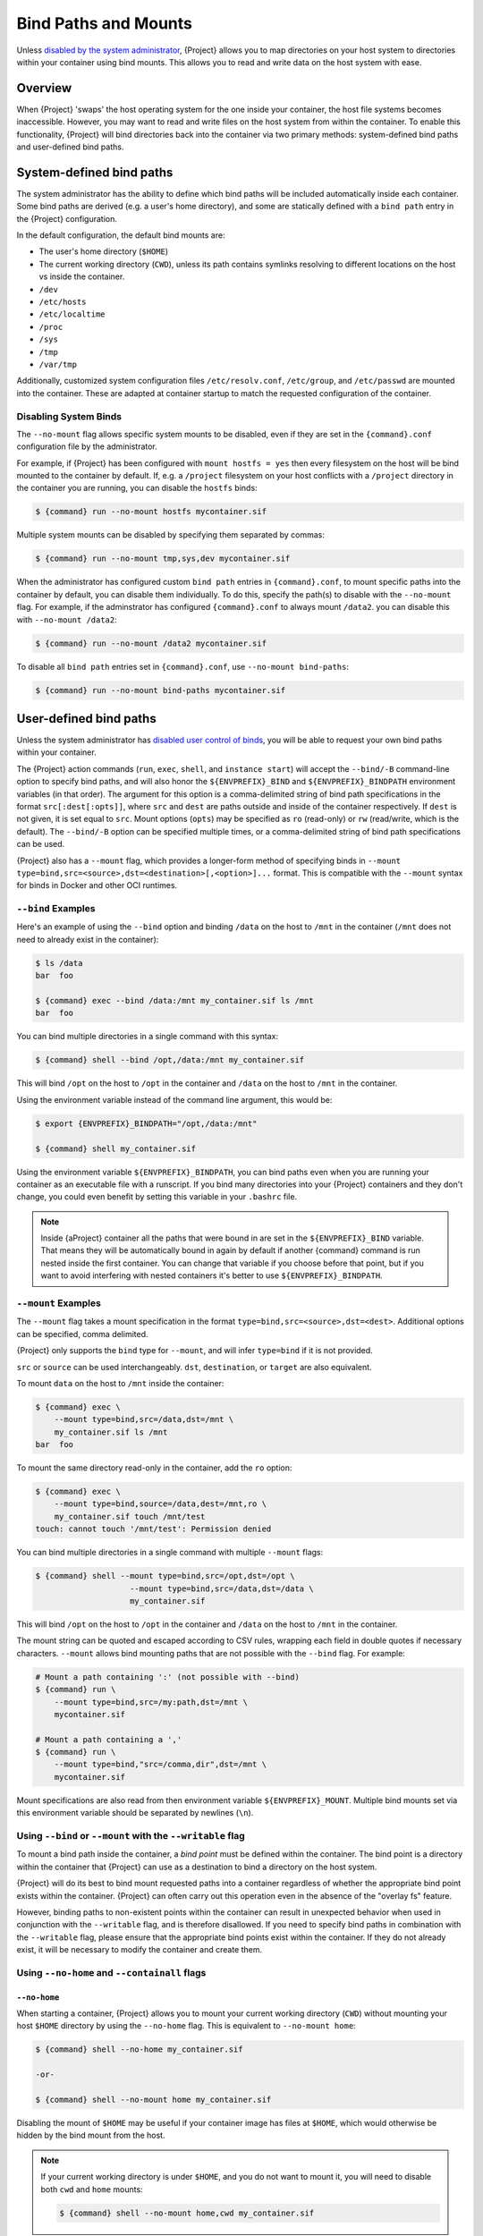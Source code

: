 .. _bind-paths-and-mounts:

#####################
Bind Paths and Mounts
#####################

.. _sec:bindpaths:

Unless `disabled by the system administrator
<{admindocs}/configfiles.html#bind-mount-management>`_,
{Project} allows you to map directories on your host system to
directories within your container using bind mounts. This allows you to
read and write data on the host system with ease.

********
Overview
********

When {Project} 'swaps' the host operating system for the one inside
your container, the host file systems becomes inaccessible. However, you
may want to read and write files on the host system from within the
container. To enable this functionality, {Project} will bind
directories back into the container via two primary methods:
system-defined bind paths and user-defined bind paths.

*************************
System-defined bind paths
*************************

The system administrator has the ability to define which bind paths will be
included automatically inside each container. Some bind paths are derived (e.g.
a user's home directory), and some are statically defined with a ``bind path``
entry in the {Project} configuration.

In the default configuration, the default bind mounts are:

- The user's home directory (``$HOME``)
- The current working directory (``CWD``), unless its path contains symlinks
  resolving to different locations on the host vs inside the container.
- ``/dev``
- ``/etc/hosts``
- ``/etc/localtime`` 
- ``/proc``
- ``/sys``
- ``/tmp``
- ``/var/tmp``

Additionally, customized system configuration files ``/etc/resolv.conf``,
``/etc/group``, and ``/etc/passwd`` are mounted into the container. These are
adapted at container startup to match the requested configuration of the
container.

Disabling System Binds
======================

The ``--no-mount`` flag allows specific system mounts to be disabled, even if
they are set in the ``{command}.conf`` configuration file by the
administrator.

For example, if {Project} has been configured with ``mount hostfs =
yes`` then every filesystem on the host will be bind mounted to the
container by default. If, e.g. a ``/project`` filesystem on your host
conflicts with a ``/project`` directory in the container you are
running, you can disable the ``hostfs`` binds:

.. code:: console

   $ {command} run --no-mount hostfs mycontainer.sif

Multiple system mounts can be disabled by specifying them separated by commas:

.. code:: console

   $ {command} run --no-mount tmp,sys,dev mycontainer.sif

When the administrator has configured custom ``bind path`` entries in
``{command}.conf``, to mount specific paths into the container by default, you
can disable them individually. To do this, specify the path(s) to disable with
the ``--no-mount`` flag. For example, if the adminstrator has configured
``{command}.conf`` to always mount ``/data2``. you can disable this with
``--no-mount /data2``:

.. code:: console

   $ {command} run --no-mount /data2 mycontainer.sif

To disable all ``bind path`` entries set in ``{command}.conf``, use
``--no-mount bind-paths``:

.. code:: console

   $ {command} run --no-mount bind-paths mycontainer.sif


.. _user-defined-bind-paths:

***********************
User-defined bind paths
***********************

Unless the system administrator has `disabled user control of binds
<{admindocs}/configfiles.html#bind-mount-management>`_,
you will be able to request your own bind paths within your container.

The {Project} action commands (``run``, ``exec``, ``shell``, and
``instance start``) will accept the ``--bind/-B`` command-line option to
specify bind paths, and will also honor the ``${ENVPREFIX}_BIND`` and
``${ENVPREFIX}_BINDPATH`` environment variables (in that order).
The argument for this
option is a comma-delimited string of bind path specifications in the
format ``src[:dest[:opts]]``, where ``src`` and ``dest`` are paths
outside and inside of the container respectively. If ``dest`` is not
given, it is set equal to ``src``. Mount options (``opts``) may be
specified as ``ro`` (read-only) or ``rw`` (read/write, which is the
default). The ``--bind/-B`` option can be specified multiple times, or a
comma-delimited string of bind path specifications can be used.

{Project} also has a ``--mount`` flag, which provides a
longer-form method of specifying binds in ``--mount
type=bind,src=<source>,dst=<destination>[,<option>]...`` format. This is
compatible with the ``--mount`` syntax for binds in Docker and other OCI
runtimes.

``--bind`` Examples
===================

Here's an example of using the ``--bind`` option and binding ``/data``
on the host to ``/mnt`` in the container (``/mnt`` does not need to
already exist in the container):

.. code::

   $ ls /data
   bar  foo

   $ {command} exec --bind /data:/mnt my_container.sif ls /mnt
   bar  foo

You can bind multiple directories in a single command with this syntax:

.. code::

   $ {command} shell --bind /opt,/data:/mnt my_container.sif

This will bind ``/opt`` on the host to ``/opt`` in the container and
``/data`` on the host to ``/mnt`` in the container.

Using the environment variable instead of the command line argument,
this would be:

.. code::

   $ export {ENVPREFIX}_BINDPATH="/opt,/data:/mnt"

   $ {command} shell my_container.sif

Using the environment variable ``${ENVPREFIX}_BINDPATH``, you can bind paths
even when you are running your container as an executable file with a
runscript. If you bind many directories into your {Project}
containers and they don't change, you could even benefit by setting this
variable in your ``.bashrc`` file.

.. note::

   Inside {aProject} container all the paths that were bound in are set
   in the ``${ENVPREFIX}_BIND`` variable.  That means they will be
   automatically bound in again by default if another {command} command is
   run nested inside the first container.  You can change that variable
   if you choose before that point, but if you want to avoid interfering
   with nested containers it's better to use ``${ENVPREFIX}_BINDPATH``.

``--mount`` Examples
====================

The ``--mount`` flag takes a mount specification in the format
``type=bind,src=<source>,dst=<dest>``. Additional options can be
specified, comma delimited.

{Project} only supports the ``bind`` type for ``--mount``, and will
infer ``type=bind`` if it is not provided.

``src`` or ``source`` can be used interchangeably. ``dst``,
``destination``, or ``target`` are also equivalent.

To mount ``data`` on the host to ``/mnt`` inside the container:

.. code::

   $ {command} exec \
       --mount type=bind,src=/data,dst=/mnt \
       my_container.sif ls /mnt
   bar  foo

To mount the same directory read-only in the container, add the ``ro``
option:

.. code::

   $ {command} exec \
       --mount type=bind,source=/data,dest=/mnt,ro \
       my_container.sif touch /mnt/test
   touch: cannot touch '/mnt/test': Permission denied

You can bind multiple directories in a single command with multiple
``--mount`` flags:

.. code::

   $ {command} shell --mount type=bind,src=/opt,dst=/opt \
                       --mount type=bind,src=/data,dst=/data \
                       my_container.sif

This will bind ``/opt`` on the host to ``/opt`` in the container and
``/data`` on the host to ``/mnt`` in the container.

The mount string can be quoted and escaped according to CSV rules,
wrapping each field in double quotes if necessary characters.
``--mount`` allows bind mounting paths that are not possible with the
``--bind`` flag. For example:

.. code::

   # Mount a path containing ':' (not possible with --bind)
   $ {command} run \
       --mount type=bind,src=/my:path,dst=/mnt \
       mycontainer.sif

   # Mount a path containing a ','
   $ {command} run \
       --mount type=bind,"src=/comma,dir",dst=/mnt \
       mycontainer.sif

Mount specifications are also read from then environment variable
``${ENVPREFIX}_MOUNT``. Multiple bind mounts set via this environment
variable should be separated by newlines (``\n``).

Using ``--bind`` or ``--mount`` with the ``--writable`` flag
============================================================

To mount a bind path inside the container, a *bind point* must be
defined within the container. The bind point is a directory within the
container that {Project} can use as a destination to bind a
directory on the host system.

{Project} will do its best to bind mount
requested paths into a container regardless of whether the appropriate
bind point exists within the container. {Project} can often carry
out this operation even in the absence of the "overlay fs" feature.

However, binding paths to non-existent points within the container can
result in unexpected behavior when used in conjunction with the
``--writable`` flag, and is therefore disallowed. If you need to specify
bind paths in combination with the ``--writable`` flag, please ensure
that the appropriate bind points exist within the container. If they do
not already exist, it will be necessary to modify the container and
create them.

Using ``--no-home`` and ``--containall`` flags
==============================================

``--no-home``
-------------

When starting a container, {Project} allows you to mount your current
working directory (``CWD``) without mounting your host ``$HOME`` directory by
using the ``--no-home`` flag. This is equivalent to ``--no-mount home``:

.. code::

   $ {command} shell --no-home my_container.sif

   -or-

   $ {command} shell --no-mount home my_container.sif

Disabling the mount of ``$HOME`` may be useful if your container image has files
at ``$HOME``, which would otherwise be hidden by the bind mount from the host.

.. note::

  If your current working directory is under ``$HOME``, and you do not want to
  mount it, you will need to disable both ``cwd`` and ``home`` mounts:

  .. code::

    $ {command} shell --no-mount home,cwd my_container.sif

``--contain`` / ``--containall``
--------------------------------

When using the ``--contain`` / ``--containall`` (or ``-c`` / ``-C`` for short)
flags, ``$HOME`` from the host is not mounted, and an in-memory temporary
directory is created at the ``$HOME`` point inside the container instead. An
in-memory temporary directory is also used for ``/tmp`` and ``/var/tmp`` inside
the container.

If the container image includes files within ``$HOME``, the mounted temporary
directory will hide them unless you also specify ``--no-home`` or ``--no-mount
home``:

.. code::

   $ {command} shell --containall my_container.sif
   Apptainer> ls -lah $HOME
   total 4K
   drwxr-xr-x    2 user group      60 Sep  1 11:45 .
   drwxr-xr-x    1 user group      60 Sep  1 11:44 ..

   $ {command} shell --containall --no-home my_container.sif
   Apptainer> ls -lah $HOME
   total 52K
   drwxr-xr-x    2 user group        60 Sep  1 11:45 .
   drwxr-xr-x    1 user group        60 Sep  1 11:44 ..
   drwxr-xr-x    1 user group     38672 Sep  1 11:44 mydata.csv
   drwxr-xr-x    1 user group     14235 Sep  1 11:44 myimage.jpg

***********
FUSE mounts
***********

Filesystem in Userspace (FUSE) is an interface to allow filesystems to
be mounted using code that runs in userspace, rather than in the Linux
Kernel. Unprivileged (non-root) users can mount filesystems that have
FUSE drivers. For example, the ``fuse-sshfs`` package allows you to
mount a remote computer's filesystem to your local host, over ssh:

.. code::

   $ mount.fuse sshfs#ythel:/home/dave other_host/

   # Now mounted to my local machine:
   $ ythel:/home/dave on /home/dave/other_host type fuse.sshfs (rw,nosuid,nodev,relatime,user_id=1000,group_id=1000)

{Project} has a ``--fusemount`` option, which allows
you to directly expose FUSE filesystems inside a container. The FUSE
command / driver that mounts a particular type of filesystem can be
located on the host, or in the container.

Requirements
============

The FUSE command invoked with the ``--fusemount`` option
*must* be based on libfuse3 3.3.0 or greater to work
correctly with {Project}. Older versions do not support the way in
which the {Project} runtime passes a pre-mounted file descriptor
into the container.

If you are using an older distribution that provides FUSE commands such
as ``sshfs`` based on FUSE 2 then you can install FUSE 3 versions of the
commands you need inside your container. EL7 distributions can install a
compatible version of FUSE 3 from the EPEL repository.

FUSE mount definitions
======================

A fusemount definition for {Project} consists of 3 parts:

.. code::

   --fusemount <type>:<fuse command> <container mountpoint>

-  **type** specifies how and where the FUSE mount will be run. The
   options are:

   -  ``host`` - use a FUSE command on the host, to mount a
      filesystem into the container, with the fuse process attached.

   -  ``container`` - use a FUSE command inside the container, to mount a
      filesystem into the container, with the fuse process attached.

   -  ``host-daemon`` - use a FUSE command on the host, to mount a
      filesystem into the container, with the fuse process detached.

   -  ``container-daemon`` - use a FUSE command inside the container, to
      mount a filesystem into the container, with the fuse process
      detached.

-  **fuse command** specifies the name of the executable that implements
   the FUSE mount, and any arguments. E.g. ``sshfs server:over-there/``
   for mounting a remote filesystem over SSH, where the remote source is
   ``over-there/`` in my home directory on the machine called
   ``server``.

-  **container mountpoint** is an *absolute path* at which the FUSE
   filesystem will be mounted in the container.

FUSE mount with a host executable
=================================

To use a FUSE ``sshfs`` mount in a container, where the ``fuse-sshfs``
package has been installed on my host, I run with the ``host`` mount
type:

.. code::

   $ {command} run --fusemount "host:sshfs server:/ /server" docker://ubuntu
   {Project}> cat /etc/hostname
   localhost.localdomain
   {Project}> cat /server/etc/hostname
   server

FUSE mount with a container executable
======================================

If the FUSE driver / command that you want to use for the mount has been
added to your container, you can use the ``container`` mount type:

.. code::

   $ {command} run --fusemount "container:sshfs server:/ /server" sshfs.sif
   {Project}> cat /etc/hostname
   localhost.localdomain
   {Project}> cat /server/etc/hostname
   server

************
Image Mounts
************

In {Project} you can mount a directory contained in an
image file into a container. This may be useful if you want to
distribute directories containing a large number of data files as a
single image file.

You can mount from image files in ext3 format, squashfs format, or SIF
format.

The ext3 image file format allows you to mount it into the container
read/write and make changes, while the other formats are read-only. Note
that you can only use a read/write image in a single container. You
cannot mount it to multiple container runs at the same time.

To mount a directory from an image file, use the ``-B/--bind`` option
and specify the bind in the format:

.. code::

   -B <image-file>:<dest>:image-src=<source>

Alternatively use the ``--mount`` option, and specify the bind in the
format:

.. code::

   --mount type=bind,src=<image-file>,dst=<dest>,image-src=<source>

This will bind the ``<source>`` path inside ``<image-file>`` to
``<dest>`` in the container.

If you do not add ``:image-src=<source>`` to your bind specification,
then the ``<image-file>`` itself will be bound to ``<dest>`` instead.

Ext3 Image Files
================

If you have a directory called ``inputs/`` that holds data files you
wish to distribute in an image file that allows read/write:

.. code:: sh

   # Create an image file 'inputs.img' of size 100MB and put the
   # files inputs/ into it's root directory
   $ mkfs.ext3 -d inputs/ inputs.img 100M
   mke2fs 1.45.6 (20-Mar-2020)
   Creating regular file inputs.img
   Creating filesystem with 102400 1k blocks and 25688 inodes
   Filesystem UUID: e23c29c9-7a49-4b82-89bf-2faf36b5a781
   Superblock backups stored on blocks:
       8193, 24577, 40961, 57345, 73729

   Allocating group tables: done
   Writing inode tables: done
   Creating journal (4096 blocks): done
   Copying files into the device: done
   Writing superblocks and filesystem accounting information: done

   # Run {Project}, mounting my input data to '/input-data' in
   # the container.
   $ {command} run -B inputs.img:/input-data:image-src=/ mycontainer.sif
   {Project}> ls /input-data
   1           3           5           7           9
   2           4           6           8           lost+found

   # Or with --mount instead of -B
   $ {command} run \
       --mount type=bind,src=inputs.img,dst=/input-data,image-src=/ \
       mycontainer.sif

By default for security reasons the ext3 format is only supported in
unprivileged user namespace mode, so unless that default is changed a
``-u/--userns`` option may be needed with a setuid-root installation.

SquashFS Image Files
====================

If you have a directory called ``inputs/`` that holds data files you
wish to distribute in an image file that is read-only, and compressed,
then the squashfs format is appropriate:

.. code:: sh

   # Create an image file 'inputs.squashfs' and put the files from
   # inputs/ into it's root directory
   $ mksquashfs inputs/ inputs.squashfs
   Parallel mksquashfs: Using 16 processors
   Creating 4.0 filesystem on inputs.squashfs, block size 131072.
   ...

   # Run {Project}, mounting my input data to '/input-data' in
   # the container.
   $ {command} run -B inputs.squashfs:/input-data:image-src=/ mycontainer.sif
   {Project}> ls /input-data/
   1  2  3  4  5  6  7  8  9

   # Or with --mount instead of -B
   $ {command} run \
       --mount type=bind,src=src-inputs.squashfs,dst=/input-data,image-src=/ \
       mycontainer.sif

SIF Image Files
===============

Advanced users may wish to create a standalone SIF image, which contains
an ``ext3`` or ``squashfs`` data partition holding files, by using the
``apptainer sif`` commands similarly to the :ref:`persistent overlays
instructions <overlay-sif>`:

.. code:: console

   # Create a new empty SIF file
   $ {command} sif new inputs.sif

   # Add the squashfs data image from above to the SIF
   $ {command} sif add --datatype 4 --partarch 2 --partfs 1 --parttype 3 inputs.sif inputs.squashfs

   # Run {Project}, binding data from the SIF file
   $ {command} run -B inputs.sif:/input-data:image-src=/ mycontainer.sif
   {Project}> ls /input-data
   1  2  3  4  5  6  7  8  9

   # Or with --mount instead of -B
   $ {command} run \
       --mount type=bind,src=inputs.sif,dst=/input-data,image-src=/ \
       mycontainer.sif

If your bind source is a SIF then {Project} will bind from the first
data partition in the SIF, or you may specify an alternative descriptor
by ID with the additional option ``id=n``, where n is the descriptor ID.
